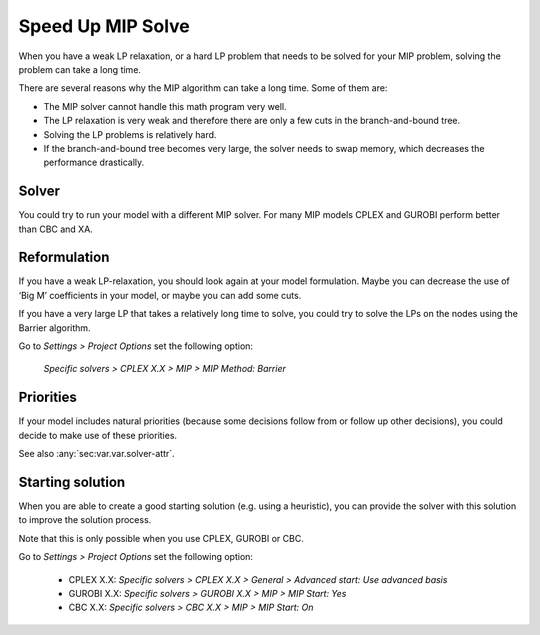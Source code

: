 Speed Up MIP Solve
===================

When you have a weak LP relaxation, or a hard LP problem that needs to be solved for your MIP problem, solving the problem can take a long time.

There are several reasons why the MIP algorithm can take a long time. Some of them are:

* The MIP solver cannot handle this math program very well.
* The LP relaxation is very weak and therefore there are only a few cuts in the branch-and-bound tree.
* Solving the LP problems is relatively hard.
* If the branch-and-bound tree becomes very large, the solver needs to swap memory, which decreases the performance drastically.

Solver
-------
You could try to run your model with a different MIP solver. For many MIP models CPLEX and GUROBI perform better than CBC and XA. 

Reformulation
-------------
If you have a weak LP-relaxation, you should look again at your model formulation. Maybe you can decrease the use of ‘Big M’ coefficients in your model, or maybe you can add some cuts.

If you have a very large LP that takes a relatively long time to solve, you could try to solve the LPs on the nodes using the Barrier algorithm. 

Go to *Settings > Project Options* set the following option: 

        *Specific solvers > CPLEX X.X > MIP > MIP Method: Barrier*

Priorities
--------------
If your model includes natural priorities (because some decisions follow from or follow up other decisions), you could decide to make use of these priorities. 

See also :any:`sec:var.var.solver-attr`.

Starting solution
-----------------
When you are able to create a good starting solution (e.g. using a heuristic), you can provide the solver with this solution to improve the solution process. 

Note that this is only possible when you use CPLEX, GUROBI or CBC. 

Go to *Settings > Project Options* set the following option: 

        * CPLEX X.X: *Specific solvers > CPLEX X.X > General > Advanced start: Use advanced basis*

        * GUROBI X.X: *Specific solvers > GUROBI X.X > MIP > MIP Start: Yes*

        * CBC X.X: *Specific solvers > CBC X.X > MIP > MIP Start: On*